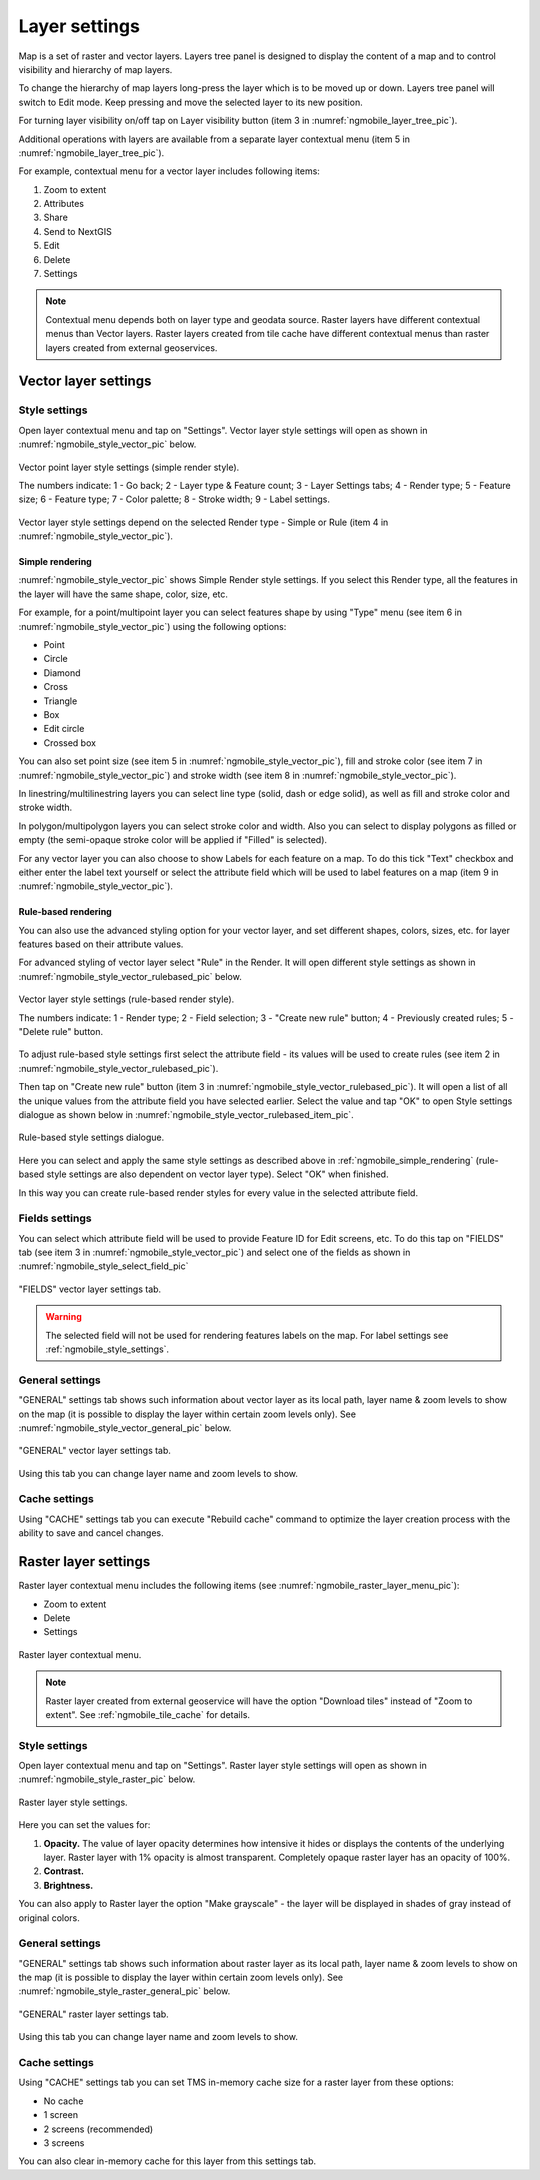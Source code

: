 .. sectionauthor::  Natalia Baryshnikova <Nshelekhova@gmail.com>, Abhay Kulkarni <praxisnfp@gmail.com>

.. _ngmobile_layer_settings:

Layer settings
===============

Map is a set of raster and vector layers. Layers tree panel is designed to display the content of a map and to control visibility and hierarchy of map layers. 

To change the hierarchy of map layers long-press the layer which is to be moved up or down. Layers tree panel will switch to Edit mode. Keep pressing and move the selected layer to its new position.

For turning layer visibility on/off tap on Layer visibility button (item 3 in :numref:`ngmobile_layer_tree_pic`).

Additional operations with layers are available from a separate layer contextual menu (item 5 in :numref:`ngmobile_layer_tree_pic`).

For example, contextual menu for a vector layer includes following items:

1. Zoom to extent
2. Attributes
3. Share
4. Send to NextGIS
5. Edit
6. Delete
7. Settings

.. note::
   Contextual menu depends both on layer type and geodata source. Raster layers have different contextual menus than Vector layers. Raster layers created from tile cache have different contextual menus than raster layers created from external geoservices.

.. _ngmobile_vector_layer_settings:

Vector layer settings
---------------------

.. _ngmobile_style_settings:

Style settings
^^^^^^^^^^^^^^^

Open layer contextual menu and tap on "Settings". Vector layer style settings will open as shown in :numref:`ngmobile_style_vector_pic` below. 

.. figure:: _static/style_vector.png
   :name: ngmobile_style_vector_pic
   :align: center
   :height: 10cm
   
   Vector point layer style settings (simple render style).
   
   The numbers indicate: 1 - Go back; 2 - Layer type & Feature count; 3 - Layer Settings tabs; 4 - Render type; 5 - Feature size; 6 - Feature type; 7 - Color palette; 8 - Stroke width; 9 - Label settings.
   
Vector layer style settings depend on the selected Render type - Simple or Rule (item 4 in :numref:`ngmobile_style_vector_pic`).

.. _ngmobile_simple_rendering:

Simple rendering
~~~~~~~~~~~~~~~~~

:numref:`ngmobile_style_vector_pic` shows Simple Render style settings. If you select this Render type, all the features in the layer will have the same shape, color, size, etc.

For example, for a point/multipoint layer you can select features shape by using "Type" menu (see item 6 in :numref:`ngmobile_style_vector_pic`) using the following options:

* Point 
* Circle 
* Diamond 
* Cross 
* Triangle 
* Box
* Edit circle
* Crossed box

You can also set point size (see item 5 in :numref:`ngmobile_style_vector_pic`), fill and stroke color (see item 7 in :numref:`ngmobile_style_vector_pic`) and stroke width (see item 8 in :numref:`ngmobile_style_vector_pic`).

In linestring/multilinestring layers you can select line type (solid, dash or edge solid), as well as fill and stroke color and stroke width.

In polygon/multipolygon layers you can select stroke color and width. Also you can select to display polygons as filled or empty (the semi-opaque stroke color will be applied if "Filled" is selected).

For any vector layer you can also choose to show Labels for each feature on a map. To do this tick "Text" checkbox and either enter the label text yourself or select the attribute field which will be used to label features on a map (item 9 in :numref:`ngmobile_style_vector_pic`).

.. _ngmobile_rule_rendering:

Rule-based rendering
~~~~~~~~~~~~~~~~~~~~~~

You can also use the advanced styling option for your vector layer, and set different shapes, colors, sizes, etc. for layer features based on their attribute values.

For advanced styling of vector layer select "Rule" in the Render. It will open different style settings as shown in  :numref:`ngmobile_style_vector_rulebased_pic` below.

.. figure:: _static/style_vector_rulebased.png
   :name: ngmobile_style_vector_rulebased_pic
   :align: center
   :height: 10cm
   
   Vector layer style settings (rule-based render style).
   
   The numbers indicate: 1 - Render type; 2 - Field selection; 3 - "Create new rule" button; 4 - Previously created rules; 5 - "Delete rule" button.
   
To adjust rule-based style settings first select the attribute field - its values will be used to create rules (see item 2 in :numref:`ngmobile_style_vector_rulebased_pic`). 

Then tap on "Create new rule" button (item 3 in :numref:`ngmobile_style_vector_rulebased_pic`). It will open a list of all the unique values from the attribute field you have selected earlier. Select the value and tap "OK" to open Style settings dialogue as shown below in  :numref:`ngmobile_style_vector_rulebased_item_pic`.

.. figure:: _static/style_vector_rulebased_item.png
   :name: ngmobile_style_vector_rulebased_item_pic
   :align: center
   :height: 10cm
   
   Rule-based style settings dialogue.
   
Here you can select and apply the same style settings as described above in :ref:`ngmobile_simple_rendering` (rule-based style settings are also dependent on vector layer type). Select "OK" when finished. 

In this way you can create rule-based render styles for every value in the selected attribute field.

.. _ngmobile_fields_settings:

Fields settings
^^^^^^^^^^^^^^^^

You can select which attribute field will be used to provide Feature ID for Edit screens, etc. 
To do this tap on "FIELDS" tab (see item 3 in :numref:`ngmobile_style_vector_pic`) and select one of the fields as shown in :numref:`ngmobile_style_select_field_pic`

.. figure:: _static/style_select_field.png
   :name: ngmobile_style_select_field_pic
   :align: center
   :height: 10cm
   
   "FIELDS" vector layer settings tab.

.. warning::
   The selected field will not be used for rendering features labels on the map. For label settings see :ref:`ngmobile_style_settings`.

.. _ngmobile_tab_general_settings:

General settings
^^^^^^^^^^^^^^^^^^

"GENERAL" settings tab shows such information about vector layer as its local path, layer name & zoom levels to show on the map (it is possible to display the layer within certain zoom levels only). See :numref:`ngmobile_style_vector_general_pic` below.

.. figure:: _static/style_vector_general.png
   :name: ngmobile_style_vector_general_pic
   :align: center
   :height: 10cm
   
   "GENERAL" vector layer settings tab.

Using this tab you can change layer name and zoom levels to show.

.. _ngmobile_cache_settings:

Cache settings
^^^^^^^^^^^^^^^^

Using "CACHE" settings tab you can execute "Rebuild cache" command to optimize the layer creation process with the ability to save and cancel changes.

.. _ngmobile_raster_layer_settings:

Raster layer settings
----------------------

Raster layer contextual menu includes the following items (see :numref:`ngmobile_raster_layer_menu_pic`):

* Zoom to extent
* Delete
* Settings

.. figure:: _static/raster_layer_menu.png
   :name: ngmobile_raster_layer_menu_pic
   :align: center
   :height: 10cm
   
   Raster layer contextual menu.

.. note::
   Raster layer created from external geoservice will have the option "Download tiles" instead of "Zoom to extent". See :ref:`ngmobile_tile_cache` for details.

.. _ngmobile_raster_style_settings:

Style settings
^^^^^^^^^^^^^^^

Open layer contextual menu and tap on "Settings". Raster layer style settings will open as shown in :numref:`ngmobile_style_raster_pic` below.

.. figure:: _static/style_raster.png
   :name: ngmobile_style_raster_pic
   :align: center
   :height: 10cm

   Raster layer style settings.
   
Here you can set the values for:

1. **Opacity.** The value of layer opacity determines how intensive it hides or displays the contents of the underlying layer. Raster layer with 1% opacity is almost transparent. Completely opaque raster layer has an opacity of 100%.
2. **Contrast.** 
3. **Brightness.**

You can also apply to Raster layer the option "Make grayscale" - the layer will be displayed in shades of gray instead of original colors.

.. _ngmobile_raster_general_settings:

General settings
^^^^^^^^^^^^^^^^^^

"GENERAL" settings tab shows such information about raster layer as its local path, layer name & zoom levels to show on the map (it is possible to display the layer within certain zoom levels only). See :numref:`ngmobile_style_raster_general_pic` below.

.. figure:: _static/style_raster_general.png
   :name: ngmobile_style_raster_general_pic
   :align: center
   :height: 10cm
   
   "GENERAL" raster layer settings tab.

Using this tab you can change layer name and zoom levels to show.

.. _ngmobile_raster_cache_settings:

Cache settings
^^^^^^^^^^^^^^^^

Using "CACHE" settings tab you can set TMS in-memory cache size for a raster layer from these options:

* No cache
* 1 screen
* 2 screens (recommended)
* 3 screens

You can also clear in-memory cache for this layer from this settings tab.
